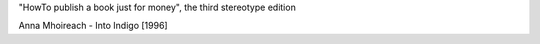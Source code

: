 .. title: A joke
.. slug: joke
.. date: 2008-12-09 18:12:27
.. tags: хе-хе

"HowTo publish a book just for money", the third stereotype edition

Anna Mhoireach - Into Indigo [1996]
